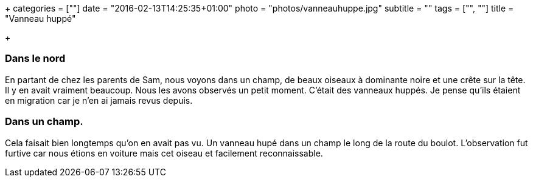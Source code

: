 +++
categories = [""]
date = "2016-02-13T14:25:35+01:00"
photo = "photos/vanneauhuppe.jpg"
subtitle = ""
tags = ["", ""]
title = "Vanneau huppé"

+++

=== Dans le nord

En partant de chez les parents de Sam, nous voyons dans un champ, de beaux oiseaux à dominante noire et une crête sur la tête. Il y en avait vraiment beaucoup. Nous les avons observés un petit moment. C'était des vanneaux huppés. Je pense qu'ils étaient en migration car je n'en ai jamais revus depuis.

=== Dans un champ.

Cela faisait bien longtemps qu'on en avait pas vu. Un vanneau hupé dans un champ le long de la route du boulot. L'observation fut furtive car nous étions en voiture mais cet oiseau et facilement reconnaissable.
